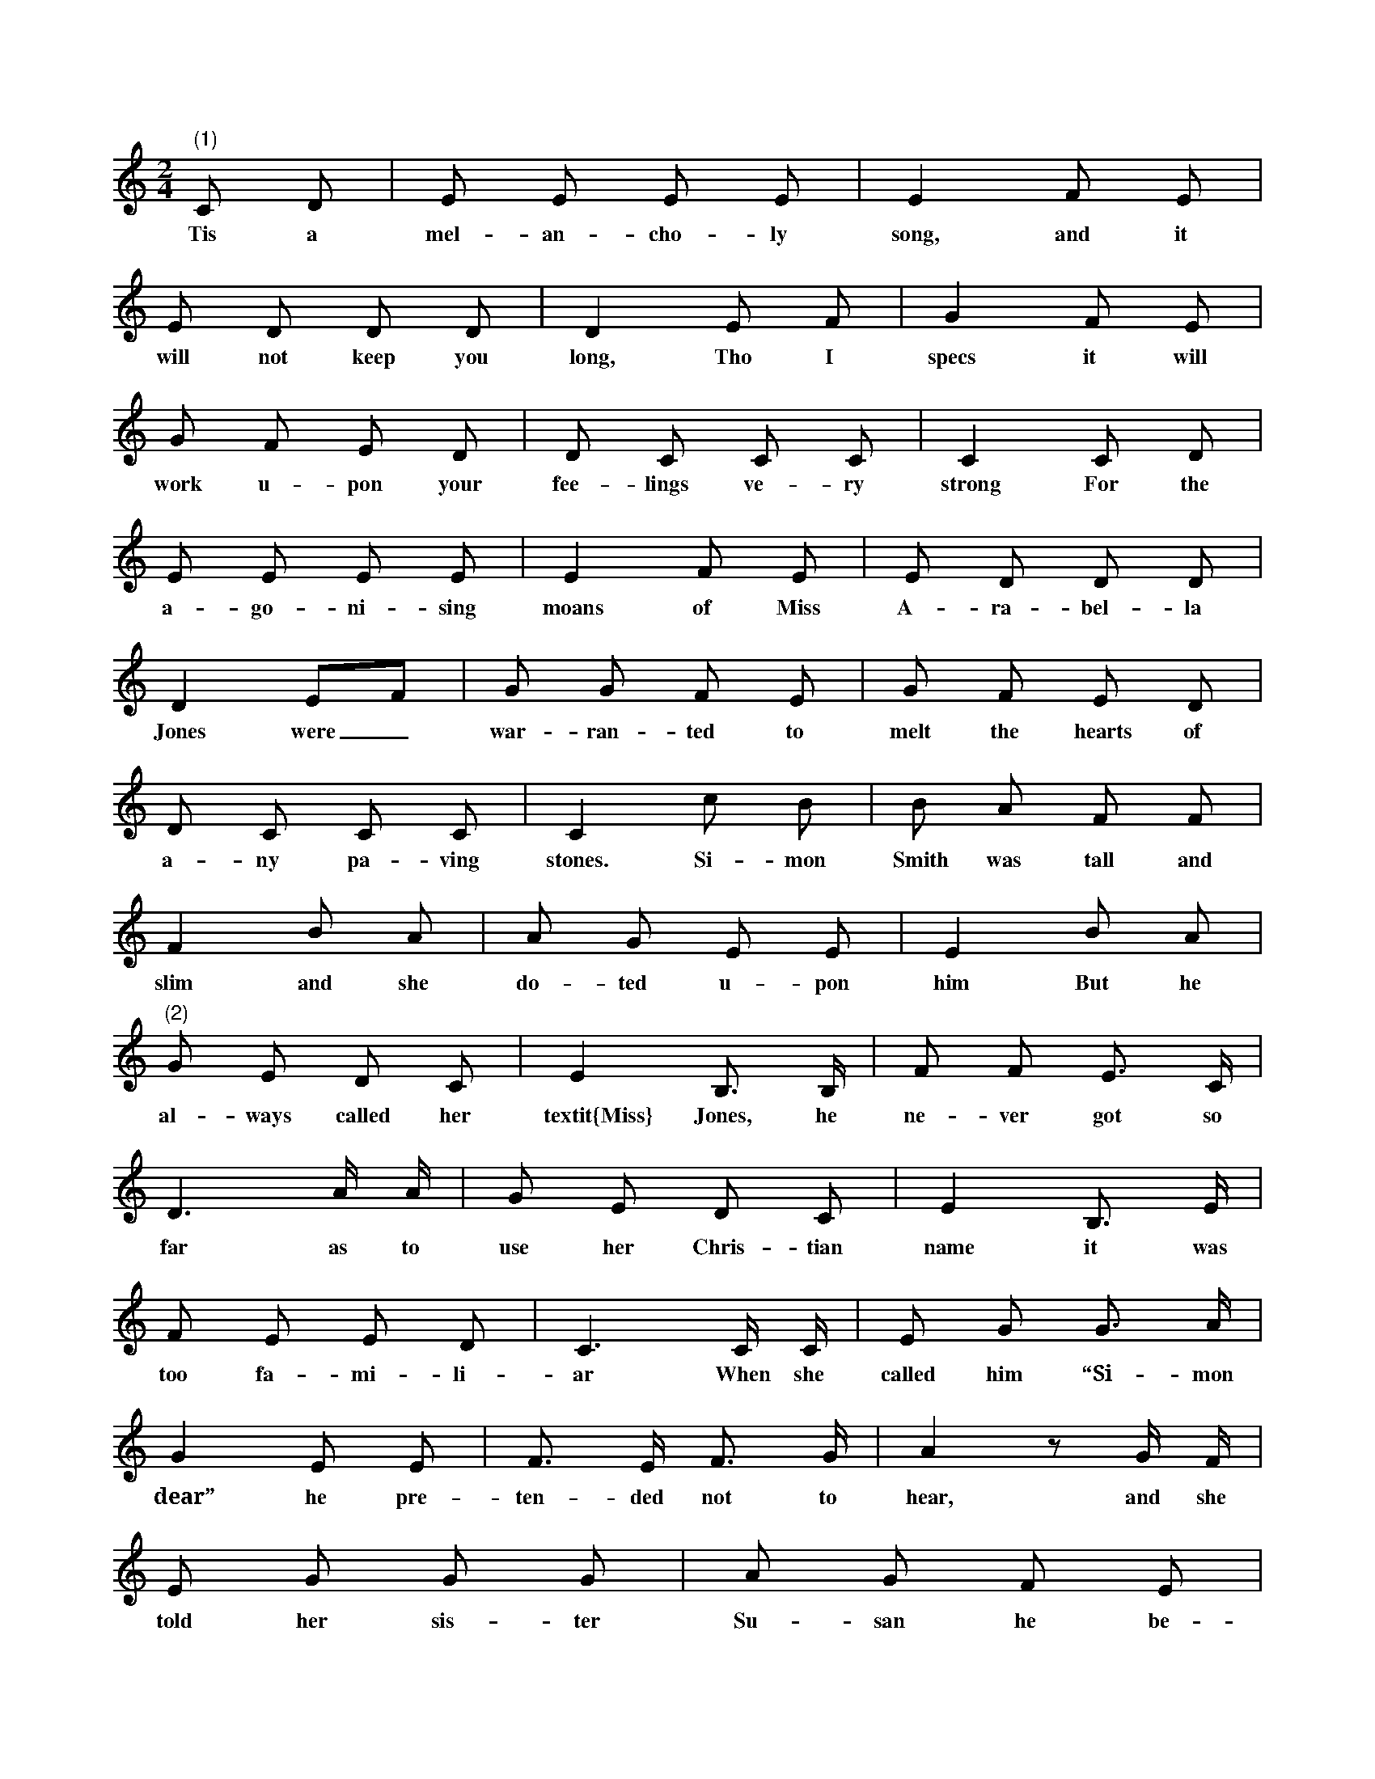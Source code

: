 X: 1
M: 2/4
L: 1/8
K: C
"(1)" C D | E E E E | E2 F E |
w: Tis a mel- an- cho- ly song, and it
E D D D | D2 E F | G2 F E |
w: will not keep you long, Tho I specs it will
G F  E D  | D C  C C | C2 C D |
w: work u- pon your fee- lings ve- ry strong For the
E E E E | E2 F E | E D D D |
w: a- go- ni- sing moans of Miss A- ra- bel- la
D2 EF | G G F E | G F E D |
w: Jones were _ war- ran- ted to melt the hearts of
D C C C | C2 c B | B A F F |
w: a- ny pa- ving stones. Si- mon Smith was tall and
F2 B A | A G E E | E2 B A |
w: slim and she do- ted u- pon him But he
"(2)" G E D C | E2 B, > B, | F F E > C |
w: al- ways called her textit{Miss} Jones, he ne- ver got so
D3 A/ A/ | G E D C | E2 B, > E |
w: far as to use her Chris- tian name it was
F E E D | C3 C/ C/ | E G G > A |
w: too fa- mi- li- ar When she called him “Si- mon
G2 E E | F > E F > G | A2 z G/ F/ |
w: dear” he pre- ten- ded not to hear, and she
E G G G | A G F E |
w: told her sis- ter Su- san he be-
E D D > C | D2 z C/ D/ |
w: haved ex- treme- ly queer: who said,
"(3)" E G G z | E G G z | A G D F |
w: “Ve- ry right! ve- ry right! shews his true af-
F2 E z | E G G G | E G G z |
w: fec- tion If you’d prove your Si- mon’s love
A G D F | F2 E G | "(4)" c > c c c |
w: fol- low my di- rec- tion. I’d cer- tain- ly ad-
c B B B | B A A A |
w: vise you just to write a sim- ple
A G E A | G G E G |
w: let- ter, And to tell him that the
c c c d | e > e d c |
w: cold he kind- ly asked a- bout is
B c z e | "(5)" f > e d c |
w: bet- ter. And say that by the
d c A > A | A G A G |
w: tan- yard you will wait in lov- ing
F2 z "(6)" G | c > c d > d | e > d c G |
w: hope, At nine o’ clock this eve- ning if he’s
c c d/c/ e | e3 e/ d/ |
w: wil- ling to _ e- lope With his
c > B A c/A/ | G E E D |
w: faith- ful Ara- _ _ bel- la.” So she
[M: 6/8] "(7)" C>DC CEG |
w: wrote it, & signed it, &
G>AG GEC | D>CD ECB, |
w: sealed it, & sent it, & dressed her- self out in her
A,>B,A, A,2G, | C>DC CEG |
w: ho- li- day things, With brace- lets & broo- ches, &
G>AG GEC | D>CD ECD |
w: ear- rings. & neck- lace, a watch, & an eye- glass, &
C>DC C2 z/ G/ | G A B c2 A |
w: di- a- mond rings For man is a crea- ture
B A G A G E | G A B c A A |
w: weak & im- pres- si- ble, thinks such a deal of ap-
B A G A2 A/ B/ | [M: 2/4] "(8)" c c C C |
w: pear- ance, my dear. So she wai- ted for her
E G z G | F G E G | D2 > G2 |
w: Si- mon be- side the tan- yard gate, Re-
c c C C | E G z G |
w: gard- less of the pie- man, who
A > c B > d | c2 > z2 | c2 C C |
w: hin- ted it was late. Wai- ting for
E G z G | "(9)" e2 e > d | c A A c |
w: Si- mon, she coughed in the chil- ly night, un-
G > G c e | e e/f/ e z | e2 e > d |
w: til the Tan- ner found _ _ her, And kind- ly
c A A c | G > G e c |
w: brought a light old coat to wrap a-
d c > G | G c c c |
w: round her. She felt her cold was
d > c c c | e c c c |
w: get- ting worse, Yet still she fond- ly
d e/f/ e e | "(10)" e c c c |
w: whis- pe- _ red, “Oh take your time, my
B d z d | d f A B | c2 > G2 |
w: Si- mon, al- though I’ve wai- ted long. I
[K: G] "(11)" B A B D | B B B D |
w: do not fear my Si- mon dear will
B B c B | A2 > D2 | c c c D |
w: fail to come at last, Al- though I know that
c c c B | A G A B |
w: long a- go the time I named is
G2 > d2 | B d z B | c e2 z |
w: past. My Si- mon! my Si- mon!
"(12)" d2 B d | G2 z2 | B2 G B | D2 > G2 |
w: Oh, char- ming man! oh! char- ming man! Dear
G F F > A | A G G > B |
w: Si- mon Smith, sweet Si- mon Smith.” Oh,
"(13)" B2 G B | c2 A c | B2 G B |
w: there goes the church- clock, the town- clock, the
A F D z/ B/ | B2 G > B |
w: sta- tion- clock, & there go the
c < c A c | B G A F | G2 > c2 |
w: o- ther clocks, they all are stri- king twelve! Oh
"(14)" B d G B | B A A > A |
w: Si- mon, it is get- ting late, It’s
A c F A | A G G > B |
w: ve- ry dull to sit & wait. And
B d G B | B A A z/ A/ |
w: rea- lly I’m in such a state, I
A c F A | A G G "(14)" G/A/ |
w: hope you’ll come at a- ny rate, quite _
B B A G | F A2 A/B/ | c c B A |
w: ear- ly in the mor- ning, quite _ ear- ly in the
G B2 "(15)" B/ c/ | d B G A/ B/ |
w: mor- ning. Then with pran- cing bays & a
D G B c/B/ | B A B A |
w: yell- ow chaise, we’ll _ away to Gret- na
G3 B/ c/ | d B G A/ B/ |
w: Green. For when I am with my _
D G B "(16)" c/ B/ | c C C c/ B/ |
w: Si- mon Smith— oh, that com- mon name! Oh that
c C C G/ F/ | E/ G/ c c/ e/ d/ c/ |
w: vul- gar name! I shall ne- ver rest hap- py till he’s
d D D "(17)" d/ c/ | B/ > B/ (3B/A/B/  d c/ > B/ |
w: changed that name, but when he has mar- ried me, may- be He’ll
(3B/A/B/  d/ > B/ A d/ c/ |
w: love me to that de- gree, That he’ll
(3B/B/B/ (3B/A/B/ (3d/c/c/  c/ "(18)" c// B// |
w: grant me my prayer & will call him- self “Clare.” So she
A G/ F/ E E/ D/ | E/ D/ E/ C/ C > B, |
w: talked all a- lone, as she sat u- pon a stone, Still
C C C/ D/ E/ F/ | G > F E c/ B/ |
w: ho- ping he would come and find _ her, and she
A/ G/ F/ E/ G/ F/ E/ D/ |
w: star- ted most un- kim- mon, when in-
E/ D/ E/ C/ A,/ A,/ D/ C/ |
w: stead of dar- ling “Si- mon” t’was a
B,/B,/ A,/ B,/ A, B, | C2 C G |
w: strange _ man that stood be- hind her, Who
A > G A B | c "(19)" G E > G | C > c B > d |
w: ci- vil- ly ob- served “Good eve- ning, M’am, I re- ally
G > F E > G | C > E D > G |
w: am sur- prised to see that you’re Out
E > G C > c | B > d G > F |
w: here a- lone, for you must own from
E > G D > E | C > G e > d |
w: thieves you’re not se- cure. A watch, I
c > B A > G | F > E D > E |
w: see. Pray lend it me (I hope the
F > G A > A | [K: F] "(20)" f e d z/ f/ |
w: gold is pure) And all those rings, &
e d c z/ ^c/ | d > A A ^c |
w: o- ther things. Don’t scream, you know, for
d > e f f/ f/ | F > G B/A/ G/ F/ |
w: long a- go The po- lice- man off _ from his
A c f e/ f/ | [M: 3/8] d d/c/ "(21)" A/ B/ |
w: beat bas gone In the kit- chen”— “Oh you
c F F | F E G/ A/ | B E E |
w: des- per- ate vil- lain! Oh you treach- e- rous
F2 F | F2 E/ D/ | C F A |
w: thief!” And these were the words of her
B G c | A2 F | [M: 2/4] "(22)" F2 F2 |
w: an- ger & grief. “When first to
F/G/ A/B/ c F | G2 G A/B/ | A2 > C2 |
w: Si- _ mon _ Smith I gave _ my _ hand I
F/ E/ F/ G/ A/ G/ A/ B/ |
w: ne- ver could have thought he would have
c G A G | F G/A/ G F |
w: ac- ted half so mean as _ this, and
E/ C/ C/ C/ C > C | E C G E |
w: where’s the new Po- lice? Oh Si- mon, Si- mon!
c =B/ A/ G F | E2 D2 | C2 > z2 |
w: how could you treat your love so ill.
F2 F C | D B,2 A | B A G F |
w: They sit & chat- ter, they cha- ter with the
E2 > C2 | c2 B2 | A B c B | A2 G2 |
w: cook, The guard- ians, so they’re called, of pub- lic
F2 > z | A2 > A2 | B B z A | B A G F |
w: peace. Through the tan- yard was heard the dis- mal
E C/ D/ E/ F/ G/ A/ | c2 B2 |
w: sound, “How on earth is it po- lice- men
A/ F/ B/ G/ c B | A2 G2 | F2 > z2 |]
w: ne- ver, ne- ver, ne- ver, can be found?”
